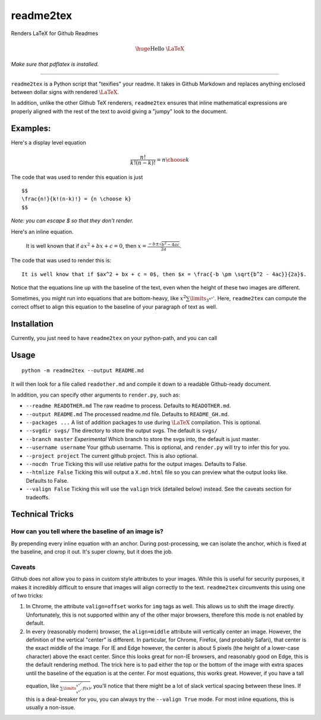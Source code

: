 readme2tex
==========

Renders LaTeX for Github Readmes

.. math::


   \huge\text{Hello \LaTeX}

\ *Make sure that pdflatex is installed.*\ 

--------------

``readme2tex`` is a Python script that "texifies" your readme. It takes
in Github Markdown and replaces anything enclosed between dollar signs
with rendered :math:`\text{\LaTeX}`.

In addition, unlike the other Github TeX renderers, ``readme2tex``
ensures that inline mathematical expressions are properly aligned with
the rest of the text to avoid giving a "jumpy" look to the document.

Examples:
~~~~~~~~~

Here's a display level equation

.. math::


   \frac{n!}{k!(n-k)!} = {n \choose k}

The code that was used to render this equation is just

::

    $$
    \frac{n!}{k!(n-k)!} = {n \choose k}
    $$

\ *Note: you can escape \$ so that they don't render.*\

Here's an inline equation.

    It is well known that if :math:`ax^2 + bx + c =0`, then
    :math:`x = \frac{-b \pm \sqrt{b^2- 4ac}}{2a}`.

The code that was used to render this is:

::

    It is well know that if $ax^2 + bx + c = 0$, then $x = \frac{-b \pm \sqrt{b^2 - 4ac}}{2a}$.

Notice that the equations line up with the baseline of the text, even
when the height of these two images are different.

Sometimes, you might run into equations that are bottom-heavy, like
:math:`x^2\sum\limits_{3^{n^{n^{n}}}}`. Here, ``readme2tex`` can compute
the correct offset to align this equation to the baseline of your
paragraph of text as well.

Installation
~~~~~~~~~~~~

Currently, you just need to have ``readme2tex`` on your python-path, and
you can call

Usage
~~~~~

::

    python -m readme2tex --output README.md

It will then look for a file called ``readother.md`` and compile it down
to a readable Github-ready document.

In addition, you can specify other arguments to ``render.py``, such as:

-  ``--readme READOTHER.md`` The raw readme to process. Defaults to
   ``READOTHER.md``.
-  ``--output README.md`` The processed readme.md file. Defaults to
   ``README_GH.md``.
-  ``--packages ...`` A list of addition packages to use during
   :math:`\text{\LaTeX}` compilation. This is optional.
-  ``--svgdir svgs/`` The directory to store the output svgs. The
   default is ``svgs/``
-  ``--branch master`` *Experimental* Which branch to store the svgs
   into, the default is just master.
-  ``--username username`` Your github username. This is optional, and
   ``render.py`` will try to infer this for you.
-  ``--project project`` The current github project. This is also
   optional.
-  ``--nocdn True`` Ticking this will use relative paths for the output
   images. Defaults to False.
-  ``--htmlize False`` Ticking this will output a ``X.md.html`` file so
   you can preview what the output looks like. Defaults to False.
-  ``--valign False`` Ticking this will use the ``valign`` trick
   (detailed below) instead. See the caveats section for tradeoffs.

Technical Tricks
~~~~~~~~~~~~~~~~

How can you tell where the baseline of an image is?
^^^^^^^^^^^^^^^^^^^^^^^^^^^^^^^^^^^^^^^^^^^^^^^^^^^

By prepending every inline equation with an anchor. During
post-processing, we can isolate the anchor, which is fixed at the
baseline, and crop it out. It's super clowny, but it does the job.

Caveats
^^^^^^^

Github does not allow you to pass in custom style attributes to your
images. While this is useful for security purposes, it makes it
incredibly difficult to ensure that images will align correctly to the
text. ``readme2tex`` circumvents this using one of two tricks:

1. In Chrome, the attribute ``valign=offset`` works for ``img`` tags as
   well. This allows us to shift the image directly. Unfortunately, this
   is not supported within any of the other major browsers, therefore
   this mode is not enabled by default.
2. In every (reasonably modern) browser, the ``align=middle`` attribute
   will vertically center an image. However, the definition of the
   vertical "center" is different. In particular, for Chrome, Firefox,
   (and probably Safari), that center is the exact middle of the image.
   For IE and Edge however, the center is about 5 pixels (the height of
   a lower-case character) above the exact center. Since this looks
   great for non-IE browsers, and reasonably good on Edge, this is the
   default rendering method. The trick here is to pad either the top or
   the bottom of the image with extra spaces until the baseline of the
   equation is at the center. For most equations, this works great.
   However, if you have a tall equation, like
   :math:`\frac{~}{\sum\limits_{x^{x^{x^{x}}}}^{x^{x^{x^{x}}}} f(x)}`,
   you'll notice that there might be a lot of slack vertical spacing
   between these lines. If this is a deal-breaker for you, you can
   always try the ``--valign True`` mode. For most inline equations,
   this is usually a non-issue.
